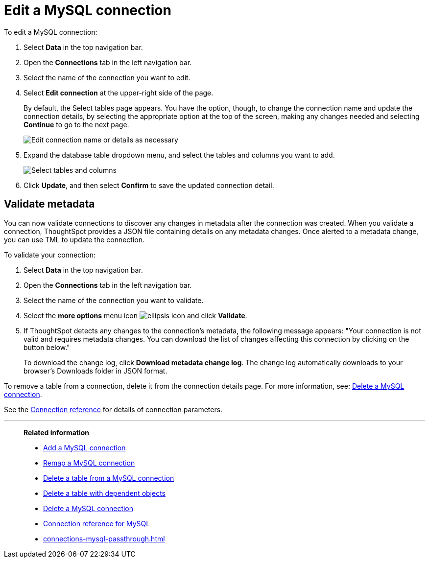 = Edit a {connection} connection
:last_updated: 10/08/2024
:linkattrs:
:experimental:
:page-layout: default-cloud
:page-aliases:
:description: You can edit a MySQL connection to add tables and columns.
:connection: MySQL
:jira: SCAL-118895, SCAL-201045

To edit a {connection} connection:

ifndef::spotter[]
. Select *Data* in the top navigation bar.
. Open the *Connections* tab in the left navigation bar.
endif::[]

ifdef::spotter[]
. Click the app switcher menu image:spotter-app-switcher.png[Spotter app switcher] and then click *{form-factor}*.
. On the left side of the screen, select *Manage data > Manage data sources*.
. On the _Data workspace_ page, click *Connections*.
endif::[]
. Select the name of the connection you want to edit.
. Select *Edit connection* at the upper-right side of the page.
+
By default, the Select tables page appears.
You have the option, though, to change the connection name and update the connection details, by selecting the appropriate option at the top of the screen, making any changes needed and selecting *Continue* to go to the next page.
+
image::edit_connection_btns.png[Edit connection name or details as necessary]

. Expand the database table dropdown menu, and select the tables and columns you want to add.
+
image::teradata-edittables.png[Select tables and columns]
// ![]({{ site.baseurl }}/images/connection-update.png "Edit connection dialog box")

. Click *Update*, and then select *Confirm* to save the updated connection detail.

[#validate-metadata]
== Validate metadata

You can now validate connections to discover any changes in metadata after the connection was created. When you validate a connection, ThoughtSpot provides a JSON file containing details on any metadata changes. Once alerted to a metadata change, you can use TML to update the connection.

To validate your connection:

ifndef::spotter[]
. Select *Data* in the top navigation bar.

. Open the *Connections* tab in the left navigation bar.
endif::[]
ifdef::spotter[]
. Click the app switcher menu image:spotter-app-switcher.png[Spotter app switcher] and then click *{form-factor}*.
. On the left side of the screen, select *Manage data > Manage data sources*.
. On the _Data workspace_ page, click *Connections*.
endif::[]
. Select the name of the connection you want to validate.

. Select the *more options* menu icon image:icon-more-10px.png[ellipsis icon] and click *Validate*.

. If ThoughtSpot detects any changes to the connection's metadata, the following message appears: "Your connection is not valid and requires metadata changes. You can download the list of changes affecting this connection by clicking on the button below."
+
To download the change log, click *Download metadata change log*. The change log automatically downloads to your browser's Downloads folder in JSON format.

To remove a table from a connection, delete it from the connection details page.
For more information, see: xref:connections-mysql-delete.adoc[Delete a {connection} connection].

See the xref:connections-mysql-reference.adoc[Connection reference] for details of connection parameters.

'''
> **Related information**
>
> * xref:connections-mysql-add.adoc[Add a {connection} connection]
> * xref:connections-mysql-remap.adoc[Remap a {connection} connection]
> * xref:connections-mysql-delete-table.adoc[Delete a table from a {connection} connection]
> * xref:connections-mysql-delete-table-dependencies.adoc[Delete a table with dependent objects]
> * xref:connections-mysql-delete.adoc[Delete a {connection} connection]
> * xref:connections-mysql-reference.adoc[Connection reference for {connection}]
> * xref:connections-mysql-passthrough.adoc[]